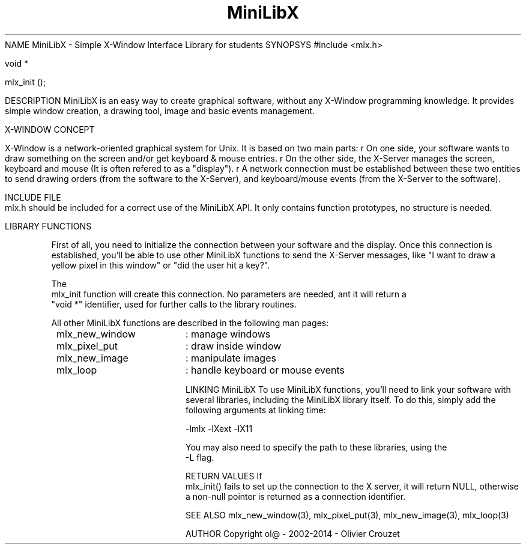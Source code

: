 .TH MiniLibX 3 "September 19, 2002"
NAME
MiniLibX - Simple X-Window Interface Library for students
SYNOPSYS
#include <mlx.h>


 void *

 mlx_init
();

DESCRIPTION
MiniLibX is an easy way to create graphical software,
without any X-Window programming knowledge. It provides
simple window creation, a drawing tool, image and basic events
management.

X-WINDOW CONCEPT

X-Window is a network-oriented graphical system for Unix.
It is based on two main parts:
r
On one side, your software wants to draw something on the screen and/or
get keyboard & mouse entries.
r
On the other side, the X-Server manages the screen, keyboard and mouse
(It is often refered to as a "display").
r
A network connection must be established between these two entities to send
drawing orders (from the software to the X-Server), and keyboard/mouse
events (from the X-Server to the software).

INCLUDE FILE
 mlx.h
should be included for a correct use of the MiniLibX API.
It only contains function prototypes, no structure is needed.

LIBRARY FUNCTIONS
.P
First of all, you need to initialize the connection
between your software and the display.
Once this connection is established, you'll be able to
use other MiniLibX functions to send the X-Server messages,
like "I want to draw a yellow pixel in this window" or "did the
user hit a key?".
.P
The
 mlx_init
function will create this connection. No parameters are needed, ant it will
return a
 "void *"
identifier, used for further calls to the library routines.
.P
All other MiniLibX functions are described in the following man pages:

.TP 20
 mlx_new_window
: manage windows
.TP 20
 mlx_pixel_put
: draw inside window
.TP 20
 mlx_new_image
: manipulate images
.TP 20
 mlx_loop
: handle keyboard or mouse events

LINKING MiniLibX
To use MiniLibX functions, you'll need to link
your software with several libraries, including the MiniLibX library itself.
To do this, simply add the following arguments at linking time:

 -lmlx -lXext -lX11

You may also need to specify the path to these libraries, using
the
 -L
flag.


RETURN VALUES
If
 mlx_init()
fails to set up the connection to the X server, it will return NULL, otherwise
a non-null pointer is returned as a connection identifier.

SEE ALSO
mlx_new_window(3), mlx_pixel_put(3), mlx_new_image(3), mlx_loop(3)

AUTHOR
Copyright ol@ - 2002-2014 - Olivier Crouzet
